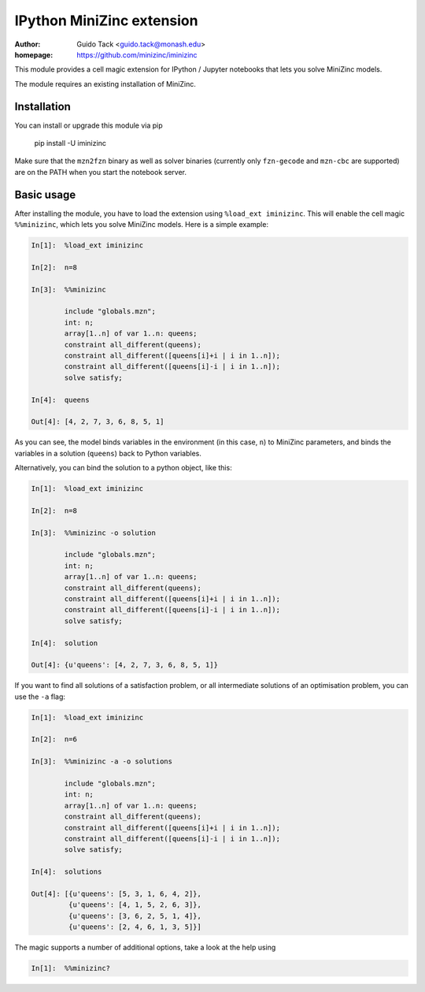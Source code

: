==========================
IPython MiniZinc extension
==========================

:author: Guido Tack <guido.tack@monash.edu>
:homepage: https://github.com/minizinc/iminizinc

This module provides a cell magic extension for IPython / Jupyter notebooks that lets you solve MiniZinc models.

The module requires an existing installation of MiniZinc.

Installation
============

You can install or upgrade this module via pip

    pip install -U iminizinc

Make sure that the ``mzn2fzn`` binary as well as solver binaries (currently only ``fzn-gecode`` and ``mzn-cbc`` are supported) are on the PATH when you start the notebook server.

Basic usage
===========

After installing the module, you have to load the extension using ``%load_ext iminizinc``. This will enable the cell magic ``%%minizinc``, which lets you solve MiniZinc models. Here is a simple example:

.. code::

    In[1]:  %load_ext iminizinc
            
    In[2]:  n=8
            
    In[3]:  %%minizinc
            
            include "globals.mzn";
            int: n;
            array[1..n] of var 1..n: queens;
            constraint all_different(queens);
            constraint all_different([queens[i]+i | i in 1..n]);
            constraint all_different([queens[i]-i | i in 1..n]);
            solve satisfy;
            
    In[4]:  queens
    
    Out[4]: [4, 2, 7, 3, 6, 8, 5, 1]

As you can see, the model binds variables in the environment (in this case, ``n``) to MiniZinc parameters, and binds the variables in a solution (``queens``) back to Python variables.

Alternatively, you can bind the solution to a python object, like this:

.. code::

    In[1]:  %load_ext iminizinc
            
    In[2]:  n=8
            
    In[3]:  %%minizinc -o solution
            
            include "globals.mzn";
            int: n;
            array[1..n] of var 1..n: queens;
            constraint all_different(queens);
            constraint all_different([queens[i]+i | i in 1..n]);
            constraint all_different([queens[i]-i | i in 1..n]);
            solve satisfy;
            
    In[4]:  solution
    
    Out[4]: {u'queens': [4, 2, 7, 3, 6, 8, 5, 1]}

If you want to find all solutions of a satisfaction problem, or all intermediate solutions of an optimisation problem, you can use the ``-a`` flag:

.. code::

    In[1]:  %load_ext iminizinc
            
    In[2]:  n=6
            
    In[3]:  %%minizinc -a -o solutions
            
            include "globals.mzn";
            int: n;
            array[1..n] of var 1..n: queens;
            constraint all_different(queens);
            constraint all_different([queens[i]+i | i in 1..n]);
            constraint all_different([queens[i]-i | i in 1..n]);
            solve satisfy;
            
    In[4]:  solutions
    
    Out[4]: [{u'queens': [5, 3, 1, 6, 4, 2]},
             {u'queens': [4, 1, 5, 2, 6, 3]},
             {u'queens': [3, 6, 2, 5, 1, 4]},
             {u'queens': [2, 4, 6, 1, 3, 5]}]

The magic supports a number of additional options, take a look at the help using

.. code::

    In[1]:  %%minizinc?
